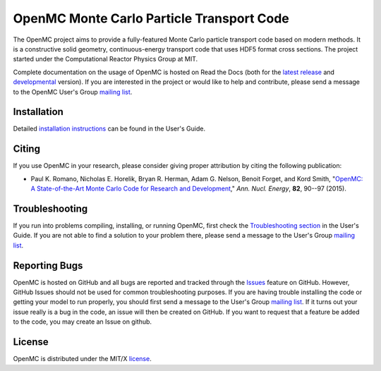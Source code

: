 ==========================================
OpenMC Monte Carlo Particle Transport Code
==========================================

|licensebadge| |travisbadge|

The OpenMC project aims to provide a fully-featured Monte Carlo particle
transport code based on modern methods. It is a constructive solid geometry,
continuous-energy transport code that uses HDF5 format cross sections. The
project started under the Computational Reactor Physics Group at MIT.

Complete documentation on the usage of OpenMC is hosted on Read the Docs (both
for the `latest release`_ and developmental_ version). If you are interested in
the project or would like to help and contribute, please send a message to the
OpenMC User's Group `mailing list`_.

------------
Installation
------------

Detailed `installation instructions`_ can be found in the User's Guide.

------
Citing
------

If you use OpenMC in your research, please consider giving proper attribution by
citing the following publication:

- Paul K. Romano, Nicholas E. Horelik, Bryan R. Herman, Adam G. Nelson, Benoit
  Forget, and Kord Smith, "`OpenMC: A State-of-the-Art Monte Carlo Code for
  Research and Development <https://doi.org/10.1016/j.anucene.2014.07.048>`_,"
  *Ann. Nucl. Energy*, **82**, 90--97 (2015).

---------------
Troubleshooting
---------------

If you run into problems compiling, installing, or running OpenMC, first check
the `Troubleshooting section`_ in the User's Guide. If you are not able to find
a solution to your problem there, please send a message to the User's Group
`mailing list`_.

--------------
Reporting Bugs
--------------

OpenMC is hosted on GitHub and all bugs are reported and tracked through the
Issues_ feature on GitHub. However, GitHub Issues should not be used for common
troubleshooting purposes. If you are having trouble installing the code or
getting your model to run properly, you should first send a message to the
User's Group `mailing list`_. If it turns out your issue really is a bug in the
code, an issue will then be created on GitHub. If you want to request that a
feature be added to the code, you may create an Issue on github.

-------
License
-------

OpenMC is distributed under the MIT/X license_.

.. _latest release: http://openmc.readthedocs.io/en/stable/
.. _developmental: http://openmc.readthedocs.io/en/latest/
.. _mailing list: https://groups.google.com/forum/?fromgroups=#!forum/openmc-users
.. _installation instructions: http://openmc.readthedocs.io/en/stable/usersguide/install.html
.. _Troubleshooting section: http://openmc.readthedocs.io/en/stable/usersguide/troubleshoot.html
.. _Issues: https://github.com/mit-crpg/openmc/issues
.. _license: http://openmc.readthedocs.io/en/stable/license.html

.. |licensebadge| image:: https://img.shields.io/github/license/mit-crpg/openmc.svg
   :target: http://openmc.readthedocs.io/en/latest/license.html
   :alt: License

.. |travisbadge| image:: https://travis-ci.org/mit-crpg/openmc.svg?branch=develop
   :target: https://travis-ci.org/mit-crpg/openmc
   :alt: Travis CI build status (Linux)
